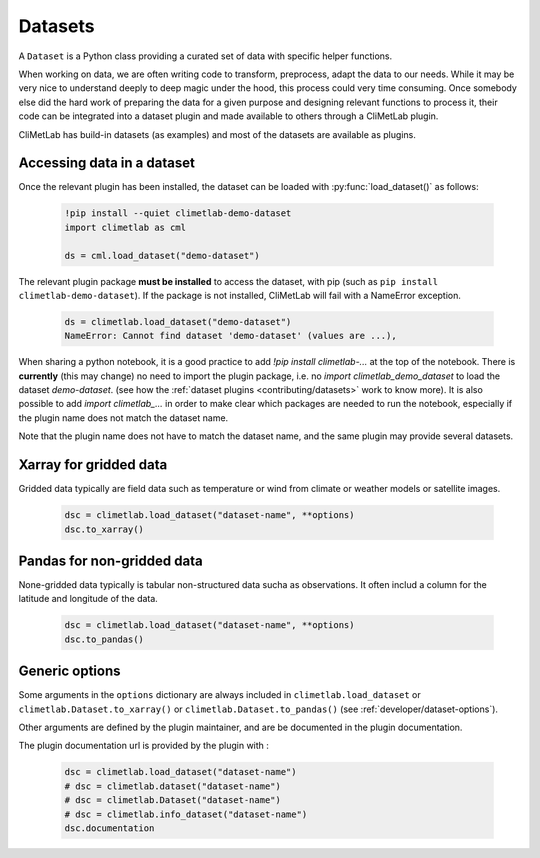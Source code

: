 .. _datasets:

Datasets
========

A ``Dataset`` is a Python class providing a curated set of data with specific helper functions.

When working on data, we are often writing code to transform, preprocess, adapt the data to our needs.
While it may be very nice to understand deeply to deep magic under the hood, this process could very time consuming.
Once somebody else did the hard work of preparing the data for a given purpose and designing relevant functions to process it,
their code can be integrated into a dataset plugin and made available to others through a CliMetLab plugin. 

CliMetLab has build-in datasets (as examples) and most of the datasets are available as plugins.

Accessing data in a dataset
---------------------------

Once the relevant plugin has been installed, the dataset can be loaded with :py:func:`load_dataset()` as follows:


    .. code-block:: python

        !pip install --quiet climetlab-demo-dataset
        import climetlab as cml

        ds = cml.load_dataset("demo-dataset")

The relevant plugin package **must be installed** to access the dataset, with pip (such as ``pip install climetlab-demo-dataset``).
If the package is not installed, CliMetLab will fail with a NameError exception.

    .. code-block:: python

        ds = climetlab.load_dataset("demo-dataset")
        NameError: Cannot find dataset 'demo-dataset' (values are ...),

When sharing a python notebook, it is a good practice to add
`!pip install climetlab-...` at the top of the notebook.
There is **currently** (this may change) no need to import the plugin package,
i.e. no `import climetlab_demo_dataset` to load the dataset `demo-dataset`.
(see how the :ref:`dataset plugins <contributing/datasets>` work to know more).
It is also possible to add  `import climetlab_...` in order to make clear
which packages are needed to run the notebook, especially if the plugin
name does not match the dataset name.

Note that the plugin name does not have to match the dataset name,
and the same plugin may provide several datasets.

.. For example::

    For instance, the plugin `climetlab_weather_on_sun` could provide the datasets `sun-flare` and `sun-storm`.
    `pip install climetlab_weather_on_sun` allows to do 
    `climetlab.load_dataset("sun-flare")` and `climetlab.load_dataset("sun-storm")
Xarray for gridded data
-----------------------

Gridded data typically are field data such as temperature or wind from climate or weather models or satellite images.

    .. code-block:: python

        dsc = climetlab.load_dataset("dataset-name", **options)
        dsc.to_xarray()


Pandas for non-gridded data
---------------------------

None-gridded data typically is tabular non-structured data sucha as observations.
It often includ a column for the latitude and longitude of the data.

    .. code-block:: python

        dsc = climetlab.load_dataset("dataset-name", **options)
        dsc.to_pandas()


Generic options
---------------

Some arguments in the ``options`` dictionary are always included in
``climetlab.load_dataset`` or ``climetlab.Dataset.to_xarray()`` or
``climetlab.Dataset.to_pandas()`` (see :ref:`developer/dataset-options`).

.. todo::
    Currently no options are added by CliMetLab.

Other arguments are defined by the plugin maintainer, and are be
documented in the plugin documentation.

The plugin documentation url is provided by the plugin with :

    .. code-block:: python

        dsc = climetlab.load_dataset("dataset-name")
        # dsc = climetlab.dataset("dataset-name")
        # dsc = climetlab.Dataset("dataset-name")
        # dsc = climetlab.info_dataset("dataset-name")
        dsc.documentation

.. todo::
    Choose one solution above and implement it.
    